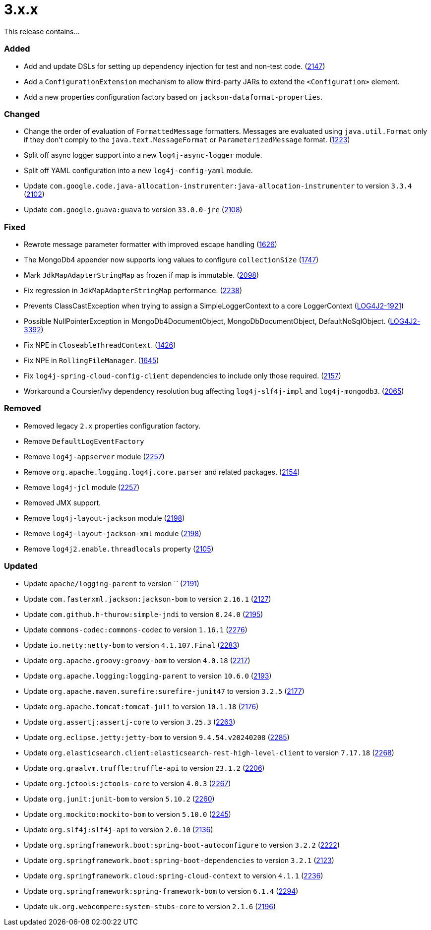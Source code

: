 ////
    Licensed to the Apache Software Foundation (ASF) under one or more
    contributor license agreements.  See the NOTICE file distributed with
    this work for additional information regarding copyright ownership.
    The ASF licenses this file to You under the Apache License, Version 2.0
    (the "License"); you may not use this file except in compliance with
    the License.  You may obtain a copy of the License at

         https://www.apache.org/licenses/LICENSE-2.0

    Unless required by applicable law or agreed to in writing, software
    distributed under the License is distributed on an "AS IS" BASIS,
    WITHOUT WARRANTIES OR CONDITIONS OF ANY KIND, either express or implied.
    See the License for the specific language governing permissions and
    limitations under the License.
////

= 3.x.x

This release contains...


[#release-notes-3-x-x-added]
=== Added

* Add and update DSLs for setting up dependency injection for test and non-test code. (https://github.com/apache/logging-log4j2/issues/2147[2147])
* Add a `ConfigurationExtension` mechanism to allow third-party JARs to extend the `<Configuration>` element.
* Add a new properties configuration factory based on `jackson-dataformat-properties`.

[#release-notes-3-x-x-changed]
=== Changed

* Change the order of evaluation of `FormattedMessage` formatters. Messages are evaluated using `java.util.Format` only if they don't comply to the `java.text.MessageFormat` or `ParameterizedMessage` format. (https://github.com/apache/logging-log4j2/issues/1223[1223])
* Split off async logger support into a new `log4j-async-logger` module.
* Split off YAML configuration into a new `log4j-config-yaml` module.
* Update `com.google.code.java-allocation-instrumenter:java-allocation-instrumenter` to version `3.3.4` (https://github.com/apache/logging-log4j2/pull/2102[2102])
* Update `com.google.guava:guava` to version `33.0.0-jre` (https://github.com/apache/logging-log4j2/pull/2108[2108])

[#release-notes-3-x-x-fixed]
=== Fixed

* Rewrote message parameter formatter with improved escape handling (https://github.com/apache/logging-log4j2/issues/1626[1626])
* The MongoDb4 appender now supports long values to configure `collectionSize` (https://github.com/apache/logging-log4j2/issues/1747[1747])
* Mark `JdkMapAdapterStringMap` as frozen if map is immutable. (https://github.com/apache/logging-log4j2/issues/2098[2098])
* Fix regression in `JdkMapAdapterStringMap` performance. (https://github.com/apache/logging-log4j2/issues/2238[2238])
* Prevents ClassCastException when trying to assign a SimpleLoggerContext to a core LoggerContext (https://issues.apache.org/jira/browse/LOG4J2-1921[LOG4J2-1921])
* Possible NullPointerException in MongoDb4DocumentObject, MongoDbDocumentObject, DefaultNoSqlObject. (https://issues.apache.org/jira/browse/LOG4J2-3392[LOG4J2-3392])
* Fix NPE in `CloseableThreadContext`. (https://github.com/apache/logging-log4j2/pull/1426[1426])
* Fix NPE in `RollingFileManager`. (https://github.com/apache/logging-log4j2/pull/1645[1645])
* Fix `log4j-spring-cloud-config-client` dependencies to include only those required. (https://github.com/apache/logging-log4j2/pull/2157[2157])
* Workaround a Coursier/Ivy dependency resolution bug affecting `log4j-slf4j-impl` and `log4j-mongodb3`. (https://github.com/apache/logging-log4j2/pull/2065[2065])

[#release-notes-3-x-x-removed]
=== Removed

* Removed legacy `2.x` properties configuration factory.
* Remove `DefaultLogEventFactory`
* Remove `log4j-appserver` module (https://github.com/apache/logging-log4j2/pull/2257[2257])
* Remove `org.apache.logging.log4j.core.parser` and related packages. (https://github.com/apache/logging-log4j2/pull/2154[2154])
* Remove `log4j-jcl` module (https://github.com/apache/logging-log4j2/pull/2257[2257])
* Removed JMX support.
* Remove `log4j-layout-jackson` module (https://github.com/apache/logging-log4j2/pull/2198[2198])
* Remove `log4j-layout-jackson-xml` module (https://github.com/apache/logging-log4j2/pull/2198[2198])
* Remove `log4j2.enable.threadlocals` property (https://github.com/apache/logging-log4j2/issues/2105[2105])

[#release-notes-3-x-x-updated]
=== Updated

* Update `apache/logging-parent` to version `` (https://github.com/apache/logging-log4j2/pull/2191[2191])
* Update `com.fasterxml.jackson:jackson-bom` to version `2.16.1` (https://github.com/apache/logging-log4j2/pull/2127[2127])
* Update `com.github.h-thurow:simple-jndi` to version `0.24.0` (https://github.com/apache/logging-log4j2/pull/2195[2195])
* Update `commons-codec:commons-codec` to version `1.16.1` (https://github.com/apache/logging-log4j2/pull/2276[2276])
* Update `io.netty:netty-bom` to version `4.1.107.Final` (https://github.com/apache/logging-log4j2/pull/2283[2283])
* Update `org.apache.groovy:groovy-bom` to version `4.0.18` (https://github.com/apache/logging-log4j2/pull/2217[2217])
* Update `org.apache.logging:logging-parent` to version `10.6.0` (https://github.com/apache/logging-log4j2/pull/2193[2193])
* Update `org.apache.maven.surefire:surefire-junit47` to version `3.2.5` (https://github.com/apache/logging-log4j2/pull/2177[2177])
* Update `org.apache.tomcat:tomcat-juli` to version `10.1.18` (https://github.com/apache/logging-log4j2/pull/2176[2176])
* Update `org.assertj:assertj-core` to version `3.25.3` (https://github.com/apache/logging-log4j2/pull/2263[2263])
* Update `org.eclipse.jetty:jetty-bom` to version `9.4.54.v20240208` (https://github.com/apache/logging-log4j2/pull/2285[2285])
* Update `org.elasticsearch.client:elasticsearch-rest-high-level-client` to version `7.17.18` (https://github.com/apache/logging-log4j2/pull/2268[2268])
* Update `org.graalvm.truffle:truffle-api` to version `23.1.2` (https://github.com/apache/logging-log4j2/pull/2206[2206])
* Update `org.jctools:jctools-core` to version `4.0.3` (https://github.com/apache/logging-log4j2/pull/2267[2267])
* Update `org.junit:junit-bom` to version `5.10.2` (https://github.com/apache/logging-log4j2/pull/2260[2260])
* Update `org.mockito:mockito-bom` to version `5.10.0` (https://github.com/apache/logging-log4j2/pull/2245[2245])
* Update `org.slf4j:slf4j-api` to version `2.0.10` (https://github.com/apache/logging-log4j2/pull/2136[2136])
* Update `org.springframework.boot:spring-boot-autoconfigure` to version `3.2.2` (https://github.com/apache/logging-log4j2/pull/2222[2222])
* Update `org.springframework.boot:spring-boot-dependencies` to version `3.2.1` (https://github.com/apache/logging-log4j2/pull/2123[2123])
* Update `org.springframework.cloud:spring-cloud-context` to version `4.1.1` (https://github.com/apache/logging-log4j2/pull/2236[2236])
* Update `org.springframework:spring-framework-bom` to version `6.1.4` (https://github.com/apache/logging-log4j2/pull/2294[2294])
* Update `uk.org.webcompere:system-stubs-core` to version `2.1.6` (https://github.com/apache/logging-log4j2/pull/2196[2196])
